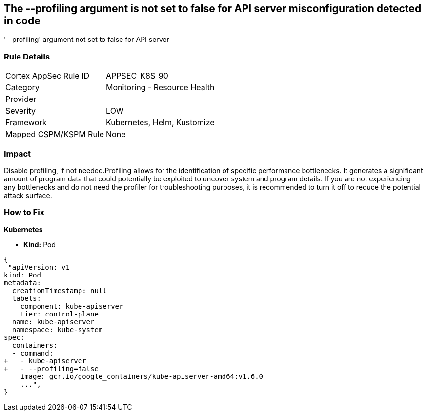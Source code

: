 == The --profiling argument is not set to false for API server misconfiguration detected in code
'--profiling' argument not set to false for API server

=== Rule Details

[cols="1,2"]
|===
|Cortex AppSec Rule ID |APPSEC_K8S_90
|Category |Monitoring - Resource Health
|Provider |
|Severity |LOW
|Framework |Kubernetes, Helm, Kustomize
|Mapped CSPM/KSPM Rule |None
|===


=== Impact
Disable profiling, if not needed.Profiling allows for the identification of specific performance bottlenecks.
It generates a significant amount of program data that could potentially be exploited to uncover system and program details.
If you are not experiencing any bottlenecks and do not need the profiler for troubleshooting purposes, it is recommended to turn it off to reduce the potential attack surface.

=== How to Fix


*Kubernetes* 


* *Kind:* Pod


[source,yaml]
----
{
 "apiVersion: v1
kind: Pod
metadata:
  creationTimestamp: null
  labels:
    component: kube-apiserver
    tier: control-plane
  name: kube-apiserver
  namespace: kube-system
spec:
  containers:
  - command:
+   - kube-apiserver
+   - --profiling=false
    image: gcr.io/google_containers/kube-apiserver-amd64:v1.6.0
    ...",
}
----

